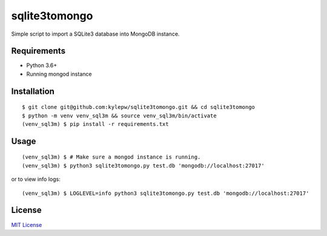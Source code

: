 ==============
sqlite3tomongo
==============

Simple script to import a SQLite3 database into MongoDB instance.

Requirements
------------
- Python 3.6+
- Running mongod instance

Installation
------------
::

    $ git clone git@github.com:kylepw/sqlite3tomongo.git && cd sqlite3tomongo
    $ python -m venv venv_sql3m && source venv_sql3m/bin/activate
    (venv_sql3m) $ pip install -r requirements.txt

Usage
-----
::

    (venv_sql3m) $ # Make sure a mongod instance is running.
    (venv_sql3m) $ python3 sqlite3tomongo.py test.db 'mongodb://localhost:27017'

or to view info logs: ::

    (venv_sql3m) $ LOGLEVEL=info python3 sqlite3tomongo.py test.db 'mongodb://localhost:27017'

License
-------
`MIT License <https://github.com/kylepw/twitterpeel/blob/master/LICENSE>`_
